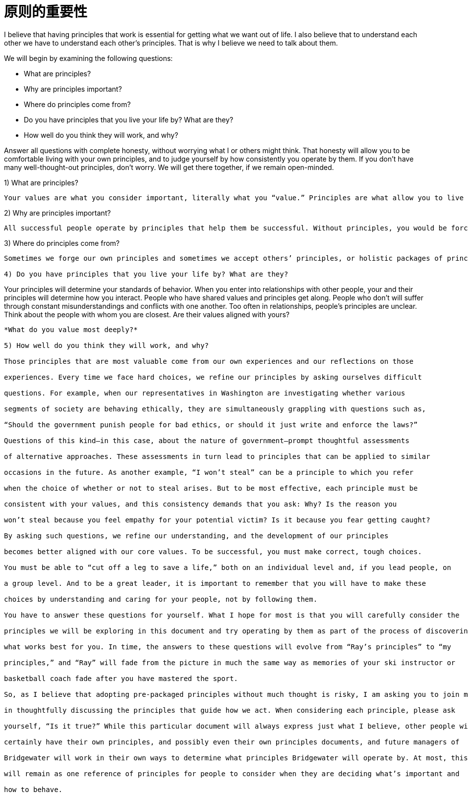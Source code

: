 = 原则的重要性
:nofooter:

I believe that having principles that work is essential for getting what we want out of life. I also believe that to understand each other we have to understand each other’s principles. That is why I believe we need to talk about them.

We will begin by examining the following questions:

* What are principles?
* Why are principles important?
* Where do principles come from?
* Do you have principles that you live your life by? What are they?
* How well do you think they will work, and why?

Answer all questions with complete honesty, without worrying what I or others might think. That honesty will allow you to be comfortable living with your own principles, and to judge yourself by how consistently you operate by them. If you don’t have many well-thought-out principles, don’t worry. We will get there together, if we remain open-minded.

1) What are principles?

----
Your values are what you consider important, literally what you “value.” Principles are what allow you to live a life consistent with those values. Principles connect your values to your actions; they are beacons that guide your actions, and help you successfully deal with the laws of reality. It is to your principles that you turn when you face hard choices.
----

2) Why are principles important?

----
All successful people operate by principles that help them be successful. Without principles, you would be forced to react to circumstances that come at you without considering what you value most and how to make choices to get what you want. This would prevent you from making the most of your life. While operating without principles is bad for individuals, it is even worse for groups of individuals (such as companies) because it leads to people randomly bumping into each other without understanding their own values and how to behave in order to be consistent with those values.
----

3) Where do principles come from?

----
Sometimes we forge our own principles and sometimes we accept others’ principles, or holistic packages of principles, such as religion and legal systems. While it isn’t necessarily a bad thing to use others’ principles—it’s difficult to come up with your own, and often much wisdom has gone into those already created—adopting pre-packaged principles without much thought exposes you to the risk of inconsistency with your true values. Holding incompatible principles can lead to conflict between values and actions—like the hypocrite who has claims to be of a religion yet behaves counter to its teachings. Your principles need to reflect values you really believe in.

4) Do you have principles that you live your life by? What are they?

----
Your principles will determine your standards of behavior. When you enter into relationships with other people, your and their principles will determine how you interact. People who have shared values and principles get along. People who don’t will suffer through constant misunderstandings and conflicts with one another. Too often in relationships, people’s principles are unclear. Think about the people with whom you are closest. Are their values aligned with yours?
----

*What do you value most deeply?*

5) How well do you think they will work, and why?

Those principles that are most valuable come from our own experiences and our reflections on those

experiences. Every time we face hard choices, we refine our principles by asking ourselves difficult

questions. For example, when our representatives in Washington are investigating whether various

segments of society are behaving ethically, they are simultaneously grappling with questions such as,

“Should the government punish people for bad ethics, or should it just write and enforce the laws?”

Questions of this kind—in this case, about the nature of government—prompt thoughtful assessments

of alternative approaches. These assessments in turn lead to principles that can be applied to similar

occasions in the future. As another example, “I won’t steal” can be a principle to which you refer

when the choice of whether or not to steal arises. But to be most effective, each principle must be

consistent with your values, and this consistency demands that you ask: Why? Is the reason you

won’t steal because you feel empathy for your potential victim? Is it because you fear getting caught?

By asking such questions, we refine our understanding, and the development of our principles

becomes better aligned with our core values. To be successful, you must make correct, tough choices.

You must be able to “cut off a leg to save a life,” both on an individual level and, if you lead people, on

a group level. And to be a great leader, it is important to remember that you will have to make these

choices by understanding and caring for your people, not by following them.

You have to answer these questions for yourself. What I hope for most is that you will carefully consider the

principles we will be exploring in this document and try operating by them as part of the process of discovering

what works best for you. In time, the answers to these questions will evolve from “Ray’s principles” to “my

principles,” and “Ray” will fade from the picture in much the same way as memories of your ski instructor or

basketball coach fade after you have mastered the sport.

So, as I believe that adopting pre-packaged principles without much thought is risky, I am asking you to join me

in thoughtfully discussing the principles that guide how we act. When considering each principle, please ask

yourself, “Is it true?” While this particular document will always express just what I believe, other people will

certainly have their own principles, and possibly even their own principles documents, and future managers of

Bridgewater will work in their own ways to determine what principles Bridgewater will operate by. At most, this

will remain as one reference of principles for people to consider when they are deciding what’s important and

how to behave.

